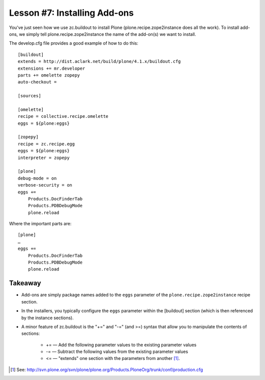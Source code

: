 
Lesson #7: Installing Add-ons
=============================

You've just seen how we use zc.buildout to install Plone (plone.recipe.zope2instance does all the work). To install add-ons, we simply tell plone.recipe.zope2instance the name of the add-on(s) we want to install.

The develop.cfg file provides a good example of how to do this::

    [buildout]
    extends = http://dist.aclark.net/build/plone/4.1.x/buildout.cfg
    extensions += mr.developer
    parts += omelette zopepy
    auto-checkout =

    [sources]

    [omelette]
    recipe = collective.recipe.omelette
    eggs = ${plone:eggs}

    [zopepy]
    recipe = zc.recipe.egg
    eggs = ${plone:eggs}
    interpreter = zopepy

    [plone]
    debug-mode = on
    verbose-security = on
    eggs +=
        Products.DocFinderTab
        Products.PDBDebugMode
        plone.reload

Where the important parts are::

    [plone]
    …
    eggs +=
        Products.DocFinderTab
        Products.PDBDebugMode
        plone.reload

Takeaway
--------

* Add-ons are simply package names added to the ``eggs`` parameter of the ``plone.recipe.zope2instance`` recipe section.

* In the installers, you typically configure the ``eggs`` parameter within the [buildout] section (which is then referenced by the instance sections).

* A minor feature of zc.buildout is the "+=" and "-=" (and >=) syntax that allow you to manipulate the contents of sections:

    * += — Add the following parameter values to the existing parameter values
    * -= — Subtract the following values from the existing parameter values
    * <= — "extends" one section with the parameters from another [1]_.

.. [1] See: http://svn.plone.org/svn/plone/plone.org/Products.PloneOrg/trunk/conf/production.cfg

